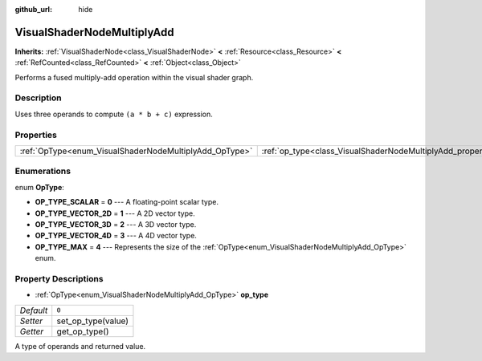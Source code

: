 :github_url: hide

.. DO NOT EDIT THIS FILE!!!
.. Generated automatically from Godot engine sources.
.. Generator: https://github.com/godotengine/godot/tree/master/doc/tools/make_rst.py.
.. XML source: https://github.com/godotengine/godot/tree/master/doc/classes/VisualShaderNodeMultiplyAdd.xml.

.. _class_VisualShaderNodeMultiplyAdd:

VisualShaderNodeMultiplyAdd
===========================

**Inherits:** :ref:`VisualShaderNode<class_VisualShaderNode>` **<** :ref:`Resource<class_Resource>` **<** :ref:`RefCounted<class_RefCounted>` **<** :ref:`Object<class_Object>`

Performs a fused multiply-add operation within the visual shader graph.

Description
-----------

Uses three operands to compute ``(a * b + c)`` expression.

Properties
----------

+--------------------------------------------------------+--------------------------------------------------------------------+-------+
| :ref:`OpType<enum_VisualShaderNodeMultiplyAdd_OpType>` | :ref:`op_type<class_VisualShaderNodeMultiplyAdd_property_op_type>` | ``0`` |
+--------------------------------------------------------+--------------------------------------------------------------------+-------+

Enumerations
------------

.. _enum_VisualShaderNodeMultiplyAdd_OpType:

.. _class_VisualShaderNodeMultiplyAdd_constant_OP_TYPE_SCALAR:

.. _class_VisualShaderNodeMultiplyAdd_constant_OP_TYPE_VECTOR_2D:

.. _class_VisualShaderNodeMultiplyAdd_constant_OP_TYPE_VECTOR_3D:

.. _class_VisualShaderNodeMultiplyAdd_constant_OP_TYPE_VECTOR_4D:

.. _class_VisualShaderNodeMultiplyAdd_constant_OP_TYPE_MAX:

enum **OpType**:

- **OP_TYPE_SCALAR** = **0** --- A floating-point scalar type.

- **OP_TYPE_VECTOR_2D** = **1** --- A 2D vector type.

- **OP_TYPE_VECTOR_3D** = **2** --- A 3D vector type.

- **OP_TYPE_VECTOR_4D** = **3** --- A 4D vector type.

- **OP_TYPE_MAX** = **4** --- Represents the size of the :ref:`OpType<enum_VisualShaderNodeMultiplyAdd_OpType>` enum.

Property Descriptions
---------------------

.. _class_VisualShaderNodeMultiplyAdd_property_op_type:

- :ref:`OpType<enum_VisualShaderNodeMultiplyAdd_OpType>` **op_type**

+-----------+--------------------+
| *Default* | ``0``              |
+-----------+--------------------+
| *Setter*  | set_op_type(value) |
+-----------+--------------------+
| *Getter*  | get_op_type()      |
+-----------+--------------------+

A type of operands and returned value.

.. |virtual| replace:: :abbr:`virtual (This method should typically be overridden by the user to have any effect.)`
.. |const| replace:: :abbr:`const (This method has no side effects. It doesn't modify any of the instance's member variables.)`
.. |vararg| replace:: :abbr:`vararg (This method accepts any number of arguments after the ones described here.)`
.. |constructor| replace:: :abbr:`constructor (This method is used to construct a type.)`
.. |static| replace:: :abbr:`static (This method doesn't need an instance to be called, so it can be called directly using the class name.)`
.. |operator| replace:: :abbr:`operator (This method describes a valid operator to use with this type as left-hand operand.)`
